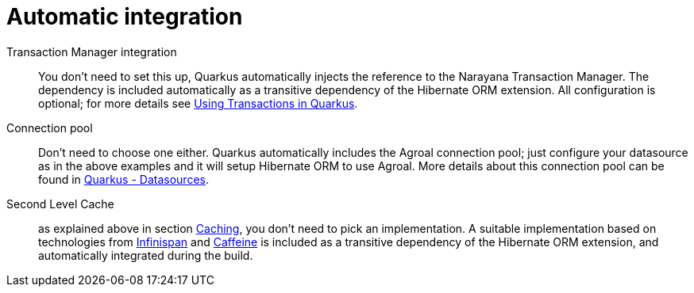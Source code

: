 [id="automatic-integration_{context}"]
= Automatic integration

Transaction Manager integration:: You don't need to set this up, Quarkus automatically injects the reference to the Narayana Transaction Manager.
The dependency is included automatically as a transitive dependency of the Hibernate ORM extension.
All configuration is optional; for more details see link:transaction[Using Transactions in Quarkus].
Connection pool:: Don't need to choose one either. Quarkus automatically includes the Agroal connection pool;
just configure your datasource as in the above examples and it will setup Hibernate ORM to use Agroal.
More details about this connection pool can be found in link:datasource[Quarkus - Datasources].
Second Level Cache:: as explained above in section <<caching,Caching>>, you don't need to pick an implementation.
A suitable implementation based on technologies from link:https://infinispan.org/[Infinispan] and link:https://github.com/ben-manes/caffeine[Caffeine] is included as a transitive dependency of the Hibernate ORM extension, and automatically integrated during the build.